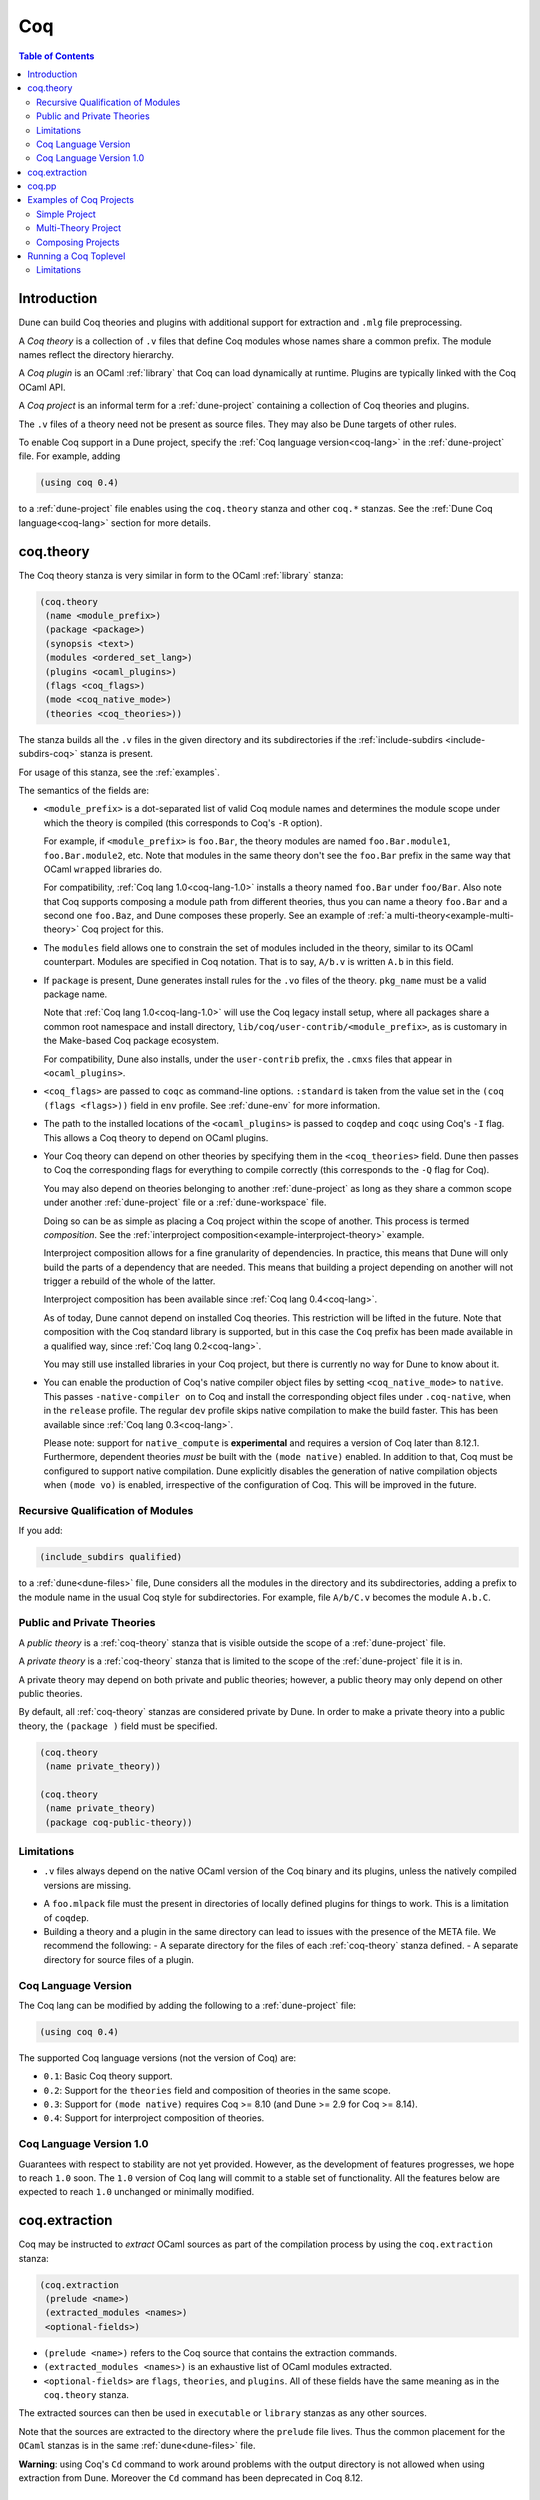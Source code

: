 .. _coq:

***
Coq
***

.. contents:: Table of Contents
    :depth: 3

Introduction
------------

Dune can build Coq theories and plugins with additional support for extraction
and ``.mlg`` file preprocessing.

A *Coq theory* is a collection of ``.v`` files that define Coq modules whose
names share a common prefix. The module names reflect the directory hierarchy.

A *Coq plugin* is an OCaml :ref:`library` that Coq can load dynamically at
runtime. Plugins are typically linked with the Coq OCaml API.

A *Coq project* is an informal term for a :ref:`dune-project` containing a
collection of Coq theories and plugins.

The ``.v`` files of a theory need not be present as source files. They may also
be Dune targets of other rules.

To enable Coq support in a Dune project, specify the :ref:`Coq language
version<coq-lang>` in the :ref:`dune-project` file. For example, adding

.. code:: scheme

    (using coq 0.4)

to a :ref:`dune-project` file enables using the ``coq.theory`` stanza and other
``coq.*`` stanzas. See the :ref:`Dune Coq language<coq-lang>` section for more
details.

.. _coq-theory:

coq.theory
----------

The Coq theory stanza is very similar in form to the OCaml :ref:`library`
stanza:

.. code:: scheme

    (coq.theory
     (name <module_prefix>)
     (package <package>)
     (synopsis <text>)
     (modules <ordered_set_lang>)
     (plugins <ocaml_plugins>)
     (flags <coq_flags>)
     (mode <coq_native_mode>)
     (theories <coq_theories>))

The stanza builds all the ``.v`` files in the given directory and its
subdirectories if the :ref:`include-subdirs <include-subdirs-coq>` stanza is
present.

For usage of this stanza, see the :ref:`examples`.

The semantics of the fields are:

- ``<module_prefix>`` is a dot-separated list of valid Coq module names and
  determines the module scope under which the theory is compiled (this
  corresponds to Coq's ``-R`` option).

  For example, if ``<module_prefix>`` is ``foo.Bar``, the theory modules are
  named ``foo.Bar.module1``, ``foo.Bar.module2``, etc. Note that modules in the
  same theory don't see the ``foo.Bar`` prefix in the same way that OCaml
  ``wrapped`` libraries do.

  For compatibility, :ref:`Coq lang 1.0<coq-lang-1.0>` installs a theory named
  ``foo.Bar`` under ``foo/Bar``. Also note that Coq supports composing a module
  path from different theories, thus you can name a theory ``foo.Bar`` and a
  second one ``foo.Baz``, and Dune composes these properly. See an example of
  :ref:`a multi-theory<example-multi-theory>` Coq project for this.

- The ``modules`` field allows one to constrain the set of modules included in
  the theory, similar to its OCaml counterpart. Modules are specified in Coq
  notation. That is to say, ``A/b.v`` is written ``A.b`` in this field.

- If ``package`` is present, Dune generates install rules for the ``.vo`` files
  of the theory. ``pkg_name`` must be a valid package name.

  Note that :ref:`Coq lang 1.0<coq-lang-1.0>` will use the Coq legacy install
  setup, where all packages share a common root namespace and install directory,
  ``lib/coq/user-contrib/<module_prefix>``, as is customary in the Make-based
  Coq package ecosystem.

  For compatibility, Dune also installs, under the ``user-contrib`` prefix, the
  ``.cmxs`` files that appear in ``<ocaml_plugins>``.

- ``<coq_flags>`` are passed to ``coqc`` as command-line options. ``:standard``
  is taken from the value set in the ``(coq (flags <flags>))`` field in ``env``
  profile. See :ref:`dune-env` for more information.

- The path to the installed locations of the ``<ocaml_plugins>`` is passed to
  ``coqdep`` and ``coqc`` using Coq's ``-I`` flag. This allows a Coq theory to
  depend on OCaml plugins.

- Your Coq theory can depend on other theories by specifying them in the
  ``<coq_theories>`` field. Dune then passes to Coq the corresponding flags for
  everything to compile correctly (this corresponds to the ``-Q`` flag for Coq).

  You may also depend on theories belonging to another :ref:`dune-project` as
  long as they share a common scope under another :ref:`dune-project` file or a
  :ref:`dune-workspace` file.

  Doing so can be as simple as placing a Coq project within the scope of
  another. This process is termed *composition*. See the :ref:`interproject
  composition<example-interproject-theory>` example. 
  
  Interproject composition allows for a fine granularity of dependencies. In
  practice, this means that Dune will only build the parts of a dependency that
  are needed. This means that building a project depending on another will not
  trigger a rebuild of the whole of the latter.
  
  Interproject composition has been available since :ref:`Coq lang
  0.4<coq-lang>`.

  As of today, Dune cannot depend on installed Coq theories. This restriction
  will be lifted in the future. Note that composition with the Coq standard
  library is supported, but in this case the ``Coq`` prefix has been made
  available in a qualified way, since :ref:`Coq lang 0.2<coq-lang>`.

  You may still use installed libraries in your Coq project, but there is
  currently no way for Dune to know about it.

- You can enable the production of Coq's native compiler object files by setting
  ``<coq_native_mode>`` to ``native``. This passes ``-native-compiler on`` to
  Coq and install the corresponding object files under ``.coq-native``, when in
  the ``release`` profile. The regular ``dev`` profile skips native compilation
  to make the build faster. This has been available since :ref:`Coq lang
  0.3<coq-lang>`.

  Please note: support for ``native_compute`` is **experimental** and requires a
  version of Coq later than 8.12.1. Furthermore, dependent theories *must* be
  built with the ``(mode native)`` enabled. In addition to that, Coq must be
  configured to support native compilation. Dune explicitly disables the
  generation of native compilation objects when ``(mode vo)`` is enabled,
  irrespective of the configuration of Coq. This will be improved in the future.

.. _include-subdirs-coq:

Recursive Qualification of Modules
~~~~~~~~~~~~~~~~~~~~~~~~~~~~~~~~~~

If you add:

.. code:: scheme

    (include_subdirs qualified)

to a :ref:`dune<dune-files>` file, Dune considers all the modules in the
directory and its subdirectories, adding a prefix to the module name in the
usual Coq style for subdirectories. For example, file ``A/b/C.v`` becomes the
module ``A.b.C``.

.. _public-private-theory:

Public and Private Theories
~~~~~~~~~~~~~~~~~~~~~~~~~~~

A *public theory* is a :ref:`coq-theory` stanza that is visible outside the
scope of a :ref:`dune-project` file.

A *private theory* is a :ref:`coq-theory` stanza that is limited to the scope of
the :ref:`dune-project` file it is in.

A private theory may depend on both private and public theories; however, a
public theory may only depend on other public theories.

By default, all :ref:`coq-theory` stanzas are considered private by Dune. In
order to make a private theory into a public theory, the ``(package )`` field
must be specified.

.. code:: scheme

  (coq.theory
   (name private_theory))

  (coq.theory
   (name private_theory)
   (package coq-public-theory))

Limitations
~~~~~~~~~~~

- ``.v`` files always depend on the native OCaml version of the Coq binary and
  its plugins, unless the natively compiled versions are missing.

.. _limitation-mlpack:

- A ``foo.mlpack`` file must the present in directories of locally defined
  plugins for things to work. This is a limitation of ``coqdep``.

- Building a theory and a plugin in the same directory can lead to issues with
  the presence of the META file. We recommend the following:
  - A separate directory for the files of each :ref:`coq-theory` stanza defined.
  - A separate directory for source files of a plugin.

.. _coq-lang:

Coq Language Version
~~~~~~~~~~~~~~~~~~~~

The Coq lang can be modified by adding the following to a :ref:`dune-project`
file:

.. code:: scheme

    (using coq 0.4)

The supported Coq language versions (not the version of Coq) are:

- ``0.1``: Basic Coq theory support.
- ``0.2``: Support for the ``theories`` field and composition of theories in the
  same scope.
- ``0.3``: Support for ``(mode native)`` requires Coq >= 8.10 (and Dune >= 2.9
  for Coq >= 8.14).
- ``0.4``: Support for interproject composition of theories.

.. _coq-lang-1.0:

Coq Language Version 1.0
~~~~~~~~~~~~~~~~~~~~~~~~

Guarantees with respect to stability are not yet provided. However, as the
development of features progresses, we hope to reach ``1.0`` soon. The ``1.0``
version of Coq lang will commit to a stable set of functionality. All the
features below are expected to reach ``1.0`` unchanged or minimally modified.

.. _coq-extraction:

coq.extraction
--------------

Coq may be instructed to *extract* OCaml sources as part of the compilation
process by using the ``coq.extraction`` stanza:

.. code:: scheme

   (coq.extraction
    (prelude <name>)
    (extracted_modules <names>)
    <optional-fields>)

- ``(prelude <name>)`` refers to the Coq source that contains the extraction
  commands.

- ``(extracted_modules <names>)`` is an exhaustive list of OCaml modules
  extracted.

- ``<optional-fields>`` are ``flags``, ``theories``, and ``plugins``. All of
  these fields have the same meaning as in the ``coq.theory`` stanza.

The extracted sources can then be used in ``executable`` or ``library`` stanzas
as any other sources.

Note that the sources are extracted to the directory where the ``prelude`` file
lives. Thus the common placement for the ``OCaml`` stanzas is in the same
:ref:`dune<dune-files>` file.

**Warning**: using Coq's ``Cd`` command to work around problems with the output
directory is not allowed when using extraction from Dune. Moreover the ``Cd``
command has been deprecated in Coq 8.12.

.. _coq-pp:

coq.pp
------

Authors of Coq plugins often need to write ``.mlg`` files to extend the Coq
grammar. Such files are preprocessed with the ``coqpp`` binary. To help plugin
authors avoid writing boilerplate, we provide a ``(coqpp ...)`` stanza:

.. code:: scheme

    (coq.pp (modules <mlg_list>))

which, for each ``g_mod`` in ``<mlg_list>``, is equivalent to the following
rule:

.. code:: lisp

    (rule
     (targets g_mod.ml)
     (deps (:mlg-file g_mod.mlg))
     (action (run coqpp %{mlg-file})))

.. _examples:

Examples of Coq Projects
------------------------

Here we list some examples of some basic Coq project setups in order.

.. _example-simple:

Simple Project
~~~~~~~~~~~~~~

Let us start with a simple project. First, make sure we have a
:ref:`dune-project` file with a :ref:`Coq lang<coq-lang>` stanza present:

.. code:: scheme

  (lang dune 3.4)
  (using coq 0.4)

Next we need a :ref:`dune<dune-files>` file with a :ref:`coq-theory` stanza:

.. code:: scheme

  (coq.theory
   (name myTheory))


Finally, we need a Coq ``.v`` file which we name ``A.v``:


.. code:: coq

  (** This is my def *)
  Definition mydef := nat.

Now we run ``dune build``. After this is complete, we get the following files:

.. code::

  .
  ├── A.v
  ├── _build
  │   ├── default
  │   │   ├── A.glob
  │   │   ├── A.v
  │   │   ├── A.v.d
  │   │   └── A.vo
  │   └── log
  ├── dune
  └── dune-project

.. _example-multi-theory:

Multi-Theory Project
~~~~~~~~~~~~~~~~~~~~

Here is an example of a more complicated setup:

.. code::

  .
  ├── A
  │   ├── AA
  │   │   └── aa.v
  │   ├── AB
  │   │   └── ab.v
  │   └── dune
  ├── B
  │   ├── b.v
  │   └── dune
  └── dune-project

Here are the :ref:`dune<dune-files>` files:

.. code:: scheme

  ; A/dune
  (include_subdirs qualified)
  (coq.theory
   (name A))

  ; B/dune
  (coq.theory
   (name B)
   (theories A))

Notice the ``theories`` field in ``B`` allows one :ref:`coq-theory` to depend on
another. Another thing to note is the inclusion of the :ref:`include_subdirs`
stanza. This allows our theory to have :ref:`multiple
subdirectories<include-subdirs-coq>`.

Here are the contents of the ``.v`` files:

.. code:: coq

  (* A/AA/aa.v is empty *)

  (* A/AB/ab.v *)
  Require Import AA.aa.

  (* B/b.v *)
  From A Require Import AB.ab.

This causes a dependency chain ``b.v -> ab.v -> aa.v``. Now we might be
interested in building theory ``B``, so all we have to do is run ``dune build
B``. Dune will automatically build the theory ``A`` since it is a dependency.

.. _example-interproject-theory:

Composing Projects
~~~~~~~~~~~~~~~~~~

To demonstrate the composition of Coq projects, we can take our previous two
examples and put them in project which has a theory that depends on theories in
both projects.

.. code::

  .
  ├── CombinedWork
  │   ├── comb.v
  │   └── dune
  ├── DeeperTheory
  │   ├── A
  │   │   ├── AA
  │   │   │   └── aa.v
  │   │   ├── AB
  │   │   │   └── ab.v
  │   │   └── dune
  │   ├── B
  │   │   ├── b.v
  │   │   └── dune
  │   ├── Deep.opam
  │   └── dune-project
  ├── dune-project
  └── SimpleTheory
      ├── A.v
      ├── dune
      ├── dune-project
      └── Simple.opam

The file ``comb.v`` looks like:

.. code:: coq

  (* Files from DeeperTheory *)
  From A.AA Require Import aa.
  (* In Coq, partial prefixes for theory names are enough *)
  From A Require Import ab.
  From B Require Import b.

  (* Files from SimpleTheory *)
  From myTheory Require Import A.

We are referencing Coq modules from all three of our previously defined
theories.

Our :ref:`dune<dune-files>` file in ``CombinedWork`` looks like:

.. code:: scheme

  (coq.theory
   (name Combined)
   (theories myTheory A B))

As you can see, there are dependencies on all the theories we mentioned.

All three of the theories we defined before were *private theories*. In order to
depend on them, we needed to make them *public theories*. See the section on
:ref:`public-private-theory`.

.. _running-coq-top:

Running a Coq Toplevel
----------------------

Dune supports running a Coq toplevel binary such as ``coqtop``, which is
typically used by editors such as CoqIDE or Proof General to interact with Coq.

The following command:

.. code:: bash

   $ dune coq top <file> -- <args>

runs a Coq toplevel (``coqtop`` by default) on the given Coq file ``<file>``,
after having recompiled its dependencies as necessary. The given arguments
``<args>`` are forwarded to the invoked command. For example, this can be used
to pass a ``-emacs`` flag to ``coqtop``.

A different toplevel can be chosen with ``dune coq top --toplevel CMD <file>``.
Note that using ``--toplevel echo`` is one way to observe what options are
actually passed to the toplevel. These options are computed based on the options
that would be passed to the Coq compiler if it was invoked on the Coq file
``<file>``.

Limitations
~~~~~~~~~~~

* Only files that are part of a stanza can be loaded in a Coq toplevel.
* When a file is created, it must be written to the file system before the Coq
  toplevel is started.
* When new dependencies are added to a file (via a Coq ``Require`` vernacular
  command), it is in principle required to save the file and restart to Coq
  toplevel process.
